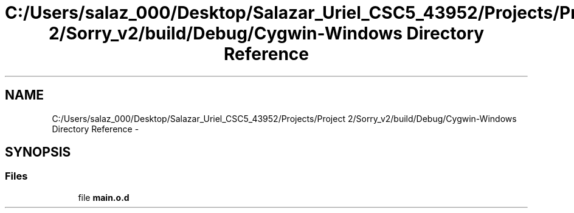 .TH "C:/Users/salaz_000/Desktop/Salazar_Uriel_CSC5_43952/Projects/Project 2/Sorry_v2/build/Debug/Cygwin-Windows Directory Reference" 3 "Mon Jun 8 2015" "Version 2.0" "Sorry!" \" -*- nroff -*-
.ad l
.nh
.SH NAME
C:/Users/salaz_000/Desktop/Salazar_Uriel_CSC5_43952/Projects/Project 2/Sorry_v2/build/Debug/Cygwin-Windows Directory Reference \- 
.SH SYNOPSIS
.br
.PP
.SS "Files"

.in +1c
.ti -1c
.RI "file \fBmain\&.o\&.d\fP"
.br
.in -1c
